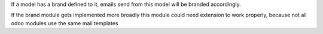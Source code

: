 If a model has a brand defined to it, emails send from this model will be branded accordingly.

If the brand module gets implemented more broadly this module could need extension to work properly, because not all
odoo modules use the same mail templates
